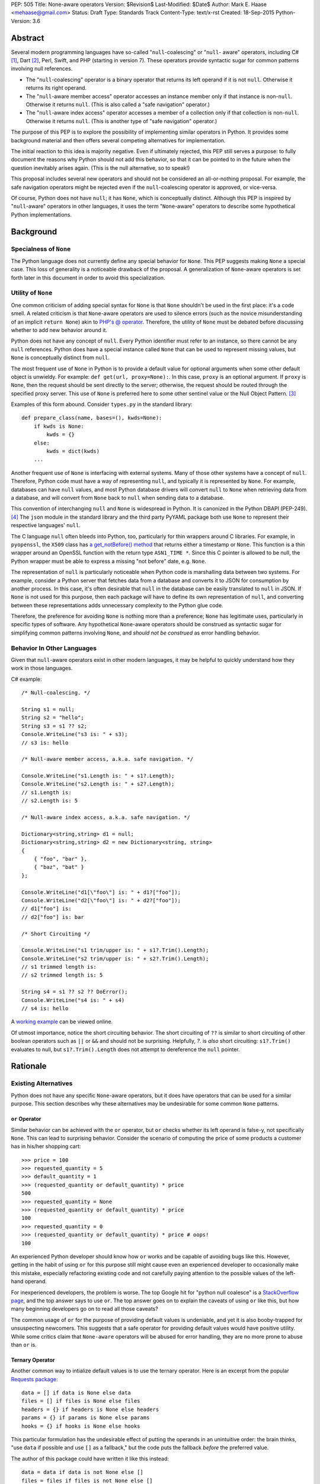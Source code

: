 PEP: 505
Title: None-aware operators
Version: $Revision$
Last-Modified: $Date$
Author: Mark E. Haase <mehaase@gmail.com>
Status: Draft
Type: Standards Track
Content-Type: text/x-rst
Created: 18-Sep-2015
Python-Version: 3.6

Abstract
========

Several modern programming languages have so-called "``null``-coalescing" or
"``null``- aware" operators, including C# [1]_, Dart [2]_, Perl, Swift, and PHP
(starting in version 7). These operators provide syntactic sugar for common
patterns involving null references.

* The "``null``-coalescing" operator is a binary operator that returns its left
  operand if it is not ``null``. Otherwise it returns its right operand.
* The "``null``-aware member access" operator accesses an instance member only
  if that instance is non-``null``. Otherwise it returns ``null``. (This is also
  called a "safe navigation" operator.)
* The "``null``-aware index access" operator accesses a member of a collection
  only if that collection is non-``null``. Otherwise it returns ``null``. (This
  is another type of "safe navigation" operator.)

The purpose of this PEP is to explore the possibility of implementing similar
operators in Python. It provides some background material and then offers
several competing alternatives for implementation.

The initial reaction to this idea is majority negative. Even if ultimately
rejected, this PEP still serves a purpose: to fully document the reasons why
Python should not add this behavior, so that it can be pointed to in the future
when the question inevitably arises again. (This is the null alternative, so to
speak!)

This proposal includes several new operators and should not be considered an
all-or-nothing proposal. For example, the safe navigation operators might be
rejected even if the ``null``-coalescing operator is approved, or vice-versa.

Of course, Python does not have ``null``; it has ``None``, which is conceptually
distinct. Although this PEP is inspired by "``null``-aware" operators in other
languages, it uses the term "``None``-aware" operators to describe some
hypothetical Python implementations.


Background
==========

Specialness of ``None``
-----------------------

The Python language does not currently define any special behavior for ``None``.
This PEP suggests making ``None`` a special case. This loss of generality is a
noticeable drawback of the proposal. A generalization of ``None``-aware
operators is set forth later in this document in order to avoid this
specialization.


Utility of ``None``
-------------------

One common criticism of adding special syntax for ``None`` is that ``None``
shouldn't be used in the first place: it's a code smell. A related criticism is
that ``None``-aware operators are used to silence errors (such as the novice
misunderstanding of an implicit ``return None``) akin to `PHP's @ operator
<http://php.net/manual/en/language.operators.errorcontrol.php>`_. Therefore,
the utility of ``None`` must be debated before discussing whether to add new
behavior around it.

Python does not have any concept of ``null``. Every Python identifier must
refer to an instance, so there cannot be any ``null`` references. Python does
have a special instance called ``None`` that can be used to represent missing
values, but ``None`` is conceptually distinct from ``null``.

The most frequent use of ``None`` in Python is to provide a default value for
optional arguments when some other default object is unwieldy. For example:
``def get(url, proxy=None):``. In this case, ``proxy`` is an optional
argument. If ``proxy`` is ``None``, then the request should be sent directly to
the server; otherwise, the request should be routed through the specified proxy
server. This use of ``None`` is preferred here to some other sentinel value or
the Null Object Pattern. [3]_

Examples of this form abound. Consider ``types.py`` in the standard library::

    def prepare_class(name, bases=(), kwds=None):
        if kwds is None:
            kwds = {}
        else:
            kwds = dict(kwds)
        ...

Another frequent use of ``None`` is interfacing with external systems. Many of
those other systems have a concept of ``null``. Therefore, Python code must have
a way of representing ``null``, and typically it is represented by ``None``. For
example, databases can have ``null`` values, and most Python database drivers
will convert ``null`` to ``None`` when retrieving data from a database, and will
convert from ``None`` back to ``null`` when sending data to a database.

This convention of interchanging ``null`` and ``None`` is widespread in Python.
It is canonized in the Python DBAPI (PEP-249). [4]_ The ``json`` module in the
standard library and the third party PyYAML package both use ``None`` to
represent their respective languages' ``null``.

The C language ``null`` often bleeds into Python, too, particularly for thin
wrappers around C libraries. For example, in ``pyopenssl``, the ``X509`` class
has `a get_notBefore() method
<https://github.com/pyca/pyopenssl/blob/3257877f8846e4357b495fa6c9344d01b11cf16d
/OpenSSL/crypto.py#L1219>`_ that returns either a timestamp or ``None``. This
function is a thin wrapper around an OpenSSL function with the return type
``ASN1_TIME *``. Since this C pointer is allowed to be null, the Python wrapper
must be able to express a missing "not before" date, e.g. ``None``.

The representation of ``null`` is particularly noticeable when Python code is
marshalling data between two systems. For example, consider a Python server that
fetches data from a database and converts it to JSON for consumption by another
process. In this case, it's often desirable that ``null`` in the database can be
easily translated to ``null`` in JSON. If ``None`` is not used for this purpose,
then each package will have to define its own representation of ``null``, and
converting between these representations adds unnecessary complexity to the
Python glue code.

Therefore, the preference for avoiding ``None`` is nothing more than a
preference; ``None`` has legitimate uses, particularly in specific types of
software. Any hypothetical ``None``-aware operators should be construed as
syntactic sugar for simplifying common patterns involving ``None``, and *should
not be construed* as error handling behavior.


Behavior In Other Languages
---------------------------

Given that ``null``-aware operators exist in other modern languages, it may be
helpful to quickly understand how they work in those languages.

C# example::

    /* Null-coalescing. */

    String s1 = null;
    String s2 = "hello";
    String s3 = s1 ?? s2;
    Console.WriteLine("s3 is: " + s3);
    // s3 is: hello

    /* Null-aware member access, a.k.a. safe navigation. */

    Console.WriteLine("s1.Length is: " + s1?.Length);
    Console.WriteLine("s2.Length is: " + s2?.Length);
    // s1.Length is:
    // s2.Length is: 5

    /* Null-aware index access, a.k.a. safe navigation. */

    Dictionary<string,string> d1 = null;
    Dictionary<string,string> d2 = new Dictionary<string, string>
    {
        { "foo", "bar" },
        { "baz", "bat" }
    };

    Console.WriteLine("d1[\"foo\"] is: " + d1?["foo"]);
    Console.WriteLine("d2[\"foo\"] is: " + d2?["foo"]);
    // d1["foo"] is:
    // d2["foo"] is: bar

    /* Short Circuiting */

    Console.WriteLine("s1 trim/upper is: " + s1?.Trim().Length);
    Console.WriteLine("s2 trim/upper is: " + s2?.Trim().Length);
    // s1 trimmed length is:
    // s2 trimmed length is: 5

    String s4 = s1 ?? s2 ?? DoError();
    Console.WriteLine("s4 is: " + s4)
    // s4 is: hello

A `working example <https://dotnetfiddle.net/SxQNG8>`_ can be viewed online.

Of utmost importance, notice the short circuiting behavior. The short circuiting
of ``??`` is similar to short circuiting of other boolean operators such as
``||`` or ``&&`` and should not be surprising. Helpfully, `?.` is *also* short
circuiting: ``s1?.Trim()`` evaluates to null, but ``s1?.Trim().Length`` does not
attempt to dereference the ``null`` pointer.


Rationale
=========

Existing Alternatives
---------------------

Python does not have any specific ``None``-aware operators, but it does have
operators that can be used for a similar purpose. This section describes why
these alternatives may be undesirable for some common ``None`` patterns.


``or`` Operator
~~~~~~~~~~~~~~~

Similar behavior can be achieved with the ``or`` operator, but ``or`` checks
whether its left operand is false-y, not specifically ``None``. This can lead
to surprising behavior. Consider the scenario of computing the price of some
products a customer has in his/her shopping cart::

    >>> price = 100
    >>> requested_quantity = 5
    >>> default_quantity = 1
    >>> (requested_quantity or default_quantity) * price
    500
    >>> requested_quantity = None
    >>> (requested_quantity or default_quantity) * price
    100
    >>> requested_quantity = 0
    >>> (requested_quantity or default_quantity) * price # oops!
    100

An experienced Python developer should know how ``or`` works and be capable of
avoiding bugs like this. However, getting in the habit of using ``or`` for this
purpose still might cause even an experienced developer to occasionally make
this mistake, especially refactoring existing code and not carefully paying
attention to the possible values of the left-hand operand.

For inexperienced developers, the problem is worse. The top Google hit for
"python null coalesce" is a `StackOverflow page
<http://stackoverflow.com/questions/4978738/is-there-a-python-equivalent-of-
the-c-sharp-null-coalescing-operator>`_, and the top answer says to use ``or``.
The top answer goes on to explain the caveats of using ``or`` like this, but how
many beginning developers go on to read all those caveats?

The common usage of ``or`` for the purpose of providing default values is
undeniable, and yet it is also booby-trapped for unsuspecting newcomers. This
suggests that a safe operator for providing default values would have positive
utility. While some critics claim that ``None-aware`` operators will be abused
for error handling, they are no more prone to abuse than ``or`` is.


Ternary Operator
~~~~~~~~~~~~~~~~

Another common way to intialize default values is to use the ternary operator.
Here is an excerpt from the popular `Requests package <https://github.com/kennet
hreitz/requests/blob/14a555ac716866678bf17e43e23230d81a8149f5/requests/models.py
#L212>`_::

    data = [] if data is None else data
    files = [] if files is None else files
    headers = {} if headers is None else headers
    params = {} if params is None else params
    hooks = {} if hooks is None else hooks

This particular formulation has the undesirable effect of putting the operands
in an unintuitive order: the brain thinks, "use ``data`` if possible and use
``[]`` as a fallback," but the code puts the fallback *before* the preferred
value.

The author of this package could have written it like this instead::

    data = data if data is not None else []
    files = files if files is not None else []
    headers = headers if headers is not None else {}
    params = params if params is not None else {}
    hooks = hooks if hooks is not None else {}

This ordering of the operands is more intuitive, but it requires 4 extra
characters (for "not "). It also highlights the repetition of identifiers:
``data if data``, ``files if files``, etc. This example also benefits from short
identifiers. What if the tested expression is longer and/or has side effects?
This is addressed in the next section.


Motivating Examples
-------------------

The purpose of this PEP is to simplify some common patterns involving ``None``.
This section presents some examples of common ``None`` patterns and explains
the drawbacks.

This first example is from a Python web crawler that uses the popular Flask
framework as a front-end. This function retrieves information about a web site
from a SQL database and formats it as JSON to send to an HTTP client::

    class SiteView(FlaskView):
        @route('/site/<id_>', methods=['GET'])
        def get_site(self, id_):
            site = db.query('site_table').find(id_)

            return jsonify(
                first_seen=site.first_seen.isoformat() if site.first_seen is not None else None,
                id=site.id,
                is_active=site.is_active,
                last_seen=site.last_seen.isoformat() if site.last_seen is not None else None,
                url=site.url.rstrip('/')
            )

Both ``first_seen`` and ``last_seen`` are allowed to be ``null`` in the
database, and they are also allowed to be ``null`` in the JSON response. JSON
does not have a native way to represent a ``datetime``, so the the server's
contract states that any non-``null`` date is represented as a ISO-8601 string.

Note that this code is invalid by PEP-8 standards: several lines are over the
line length limit. In fact, *including it in this document* violates the PEP
formatting standard! But it's not unreasonably indented, nor are any of the
identifiers excessively long. The excessive line length is due to the
repetition of identifiers on both sides of the ternary ``if`` and the verbosity
of the ternary itself (10 characters out of a 78 character line length).

One way to fix this code is to replace each ternary with a full ``if/else``
block::

    class SiteView(FlaskView):
        @route('/site/<id_>', methods=['GET'])
        def get_site(self, id_):
            site = db.query('site_table').find(id_)

            if site.first_seen is None:
                first_seen = None
            else:
                first_seen = site.first_seen.isoformat()

            if site.last_seen is None:
                last_seen = None
            else:
                last_seen = site.last_seen.isoformat()

            return jsonify(
                first_seen=first_seen,
                id=site.id,
                is_active=site.is_active,
                last_seen=last_seen,
                url=site.url.rstrip('/')
            )

This version definitely isn't *bad*. It is easy to read and understand. On the
other hand, adding 8 lines of code to express this common behavior feels a bit
heavy, especially for a deliberately simplified example. If a larger, more
complicated data model was being used, then it would get tedious to continually
write in this long form. The readability would start to suffer as the number of
lines in the function grows, and a refactoring would be forced.

Another alternative is to rename some of the identifiers::

    class SiteView(FlaskView):
        @route('/site/<id_>', methods=['GET'])
        def get_site(self, id_):
            site = db.query('site_table').find(id_)

            fs = site.first_seen
            ls = site.last_seen

            return jsonify(
                first_seen=fs.isodate() if fs is not None else None,
                id=site.id,
                is_active=site.is_active,
                last_seen=ls.isodate() if ls is not None else None,,
                url=site.url.rstrip('/')
            )

This adds fewer lines of code than the previous example, but it comes at the
expense of introducing extraneous identifiers that amount to nothing more than
aliases. These new identifiers are short enough to fit a ternary expression onto
one line, but the identifiers are also less intuitive, e.g. ``fs`` versus
``first_seen``.

As a quick preview, consider an alternative rewrite using a new operator ``💩``.
(This spelling of the operator is merely a placeholder so that the *concept* can
be debated without arguing about *spelling*. It is not intended to reflect the
public's opinion of said operator. It may, however, bring new meaning to the
phrase "code smell".)::

    class SiteView(FlaskView):
        @route('/site/<id_>', methods=['GET'])
        def get_site(self, id_):
            site = db.query('site_table').find(id_)

            return jsonify(
                first_seen=site💩first_seen.isoformat(),
                id=site.id,
                is_active=site.is_active,
                last_seen=site💩last_seen.isoformat(),
                url=site.url.rstrip('/')
            )

The ``💩`` operator behaves as a "safe navigation" operator, allowing a more
concise syntax where the expression ``site.first_seen`` is not duplicated.

The next example is from a trending project on GitHub called `Grab
<https://github.com/lorien/grab/blob/4c95b18dcb0fa88eeca81f5643c0ebfb114bf728/grab/upload.py>`_,
which is a Python scraping library::

    class BaseUploadObject(object):
        def find_content_type(self, filename):
            ctype, encoding = mimetypes.guess_type(filename)
            if ctype is None:
                return 'application/octet-stream'
            else:
                return ctype

    class UploadContent(BaseUploadObject):
        def __init__(self, content, filename=None, content_type=None):
            self.content = content
            if filename is None:
                self.filename = self.get_random_filename()
            else:
                self.filename = filename
            if content_type is None:
                self.content_type = self.find_content_type(self.filename)
            else:
                self.content_type = content_type

    class UploadFile(BaseUploadObject):
        def __init__(self, path, filename=None, content_type=None):
            self.path = path
            if filename is None:
                self.filename = os.path.split(path)[1]
            else:
                self.filename = filename
            if content_type is None:
                self.content_type = self.find_content_type(self.filename)
            else:
                self.content_type = content_type

.. note::

    I don't know the author of the Grab project. I used it as an example
    because it is a trending repo on GitHub and it has good examples of common
    ``None`` patterns.

This example contains several good examples of needing to provide default
values. It is a bit verbose as it is, and it is certainly not improved by the
ternary operator::

    class BaseUploadObject(object):
        def find_content_type(self, filename):
            ctype, encoding = mimetypes.guess_type(filename)
            return 'application/octet-stream' if ctype is None else ctype

    class UploadContent(BaseUploadObject):
        def __init__(self, content, filename=None, content_type=None):
            self.content = content
            self.filename = self.get_random_filename() if filename \
                is None else filename
            self.content_type = self.find_content_type(self.filename) \
                if content_type is None else content_type

    class UploadFile(BaseUploadObject):
        def __init__(self, path, filename=None, content_type=None):
            self.path = path
            self.filename = os.path.split(path)[1] if filename is \
                None else filename
            self.content_type = self.find_content_type(self.filename) \
                if content_type is None else content_type

The first ternary expression is tidy, but it reverses the intuitive order of
the operands: it should return ``ctype`` if it has a value and use the string
literal as fallback. The other ternary expressions are unintuitive and so
long that they must be wrapped. The overall readability is worsened, not
improved.

This code *might* be improved, though, if there was a syntactic shortcut for
this common need to supply a default value. We'll assume the fictitious
operator ``✊🍆`` to avoid a premature debate about the spelling of said
operator::

    class BaseUploadObject(object):
        def find_ctype(self, filename):
            ctype, encoding = mimetypes.guess_type(filename)
            return ctype ✊🍆 'application/octet-stream'

    class UploadContent(BaseUploadObject):
        def __init__(self, content, filename=None, content_type=None):
            self.content = content
            self.filename = filename ✊🍆 self.get_random_filename()
            self.content_type = content_type ✊🍆 self.find_ctype(self.filename)

    class UploadFile(BaseUploadObject):
        def __init__(self, path, filename=None, content_type=None):
            self.path = path
            self.filename = filename ✊🍆 os.path.split(path)[1]
            self.content_type = content_type ✊🍆 self.find_ctype(self.filename)

This syntax has an intuitive ordering of the operands, e.g. ``ctype`` -- the
preferred value -- comes before the fallback value. The terseness of the syntax
also makes for fewer lines of code and less code to visually parse.

.. note::

    I cheated on the last example: I renamed ``find_content_type`` to
    ``find_ctype`` in order to fit two of the lines under 80 characters. If you
    find this underhanded, you can go back and apply the same renaming to the
    previous 2 examples. You'll find that it doesn't change the
    conclusions.


Usage Of ``None`` In The Standard Library
-----------------------------------------

The previous sections show some code patterns that are claimed to be "common",
but how common are they? The attached script ``find-pep505.py`` is meant to
answer this question. It uses the ``ast`` module to search for these patterns in
any ``*.py`` file. It checks for variations of the following patterns.

    >>> # None-coalescing if block
    ...
    >>> if a is None:
    ...     a = b

    >>> # [Possible] None-coalescing "or" operator
    ...
    >>> a or 'foo'
    >>> a or []
    >>> a or {}

    >>> # None-coalescing ternary
    ...
    >>> a if a is not None else b
    >>> b if a is None else a

    >>> # Safe navigation "and" operator
    ...
    >>> a and a.foo
    >>> a and a['foo']
    >>> a and a.foo()

    >>> # Safe navigation if block
    ...
    >>> if a is not None:
    ...     a.foo()

    >>> # Safe navigation ternary
    ...
    >>> a.foo if a is not None else b
    >>> b if a is None else a.foo

This script takes one or more names of Python source files to analyze::

    $ python3 find-pep505.py test.py
    $ find /usr/lib/python3.4 -name '*.py' | xargs python3 find-pep505.py

The script prints out any matches it finds. Sample::

    None-coalescing if block: /usr/lib/python3.4/inspect.py:594
        if _filename is None:
             _filename = getsourcefile(object) or getfile(object)

    [Possible] None-coalescing `or`: /usr/lib/python3.4/lib2to3/refactor.py:191
            self.explicit = explicit or []

    None-coalescing ternary: /usr/lib/python3.4/decimal.py:3909
            self.clamp = clamp if clamp is not None else dc.clamp

    Safe navigation `and`: /usr/lib/python3.4/weakref.py:512
            obj = info and info.weakref()

    Safe navigation `if` block: /usr/lib/python3.4/http/cookiejar.py:1895
                            if k is not None:
                                lc = k.lower()
                            else:
                                lc = None

    Safe navigation ternary: /usr/lib/python3.4/sre_parse.py:856
            literals = [None if s is None else s.encode('latin-1') for s in literals]

.. note::

    Coalescing with ``or`` is marked as a "possible" match, because it's not
    trivial to infer whether ``or`` it is meant to coalesce False-y values
    (correct) or if it meant to coalesce ``None`` (incorrect). On the other
    hand, we assume that `and` is always incorrect for safe navigation.

The script is tested against ``test.py`` (also attached to this document) and
the Python 3.4 standard library, but it should work on any arbitrary Python
source code. The complete output from running it against the standard library is
attached to this proposal as ``find-pep505.out``.

The script counts how many matches it finds and prints the totals at the
end::

    Total None-coalescing `if` blocks: 426
    Total [possible] None-coalescing `or`: 119
    Total None-coalescing ternaries: 21
    Total Safe navigation `and`: 9
    Total Safe navigation `if` blocks: 55
    Total Safe navigation ternaries: 7

This is a total of 637 possible matches for these common code patterns in the
standard library. Allowing for some false positives and false negatives, it is
fair to say that these code patterns are definitely common in the standard
library.


Rejected Ideas
--------------

Several related ideas were discussed on python-ideas, and some of these were
roundly rejected by BDFL, the community, or both. For posterity's sake, some of
those ideas are recorded here.

``None``-aware Function Call
~~~~~~~~~~~~~~~~~~~~~~~~~~~~

The ``None``-aware syntax applies to attribute and index access, so it seems
natural to ask if it should also apply to function invocation syntax. Borrowing
a spelling similar to C#, it might be spelled ``foo?()``, where ``foo`` is only
called if it is not None. This idea was quickly rejected, for several reasons.

No other mainstream language has such syntax. Moreover, it would be difficult to
discern if a function expression returned ``None`` because it was short-
circuited or because the function itself returned ``None``. Finally, Python
evaluates arguments to a function before it looks up the function itself, so
``foo?(bar())`` would still call ``bar()`` even if ``foo`` is ``None``. This
behaviour is unexpected for a so-called "short-circuiting" operator.

Instead, the "``None``-severing" operator is proposed below. This operator
offers a concise form for writing ``None``-aware function expressions that is
truly short-circuiting.

``?`` Unary Postfix Operator
~~~~~~~~~~~~~~~~~~~~~~~~~~~~

To generalize the ``None``-aware behavior and limit the number of new operators
introduced, a unary, postfix operator spelled ``?`` was suggested. The idea is
that ``?`` would return a special object that could would override dunder
methods to return itself or to return None. For example::

    class NoneQuestion():
        def __call__(self, *args, **kwargs):
            return self

        def __getattr__(self, name):
            return self

        def __getitem__(self, key):
            reutrn self


An expression like ``foo?`` would return a ``NoneQuestion`` instance if ``foo``
is ``None``; otherwise, it returns ``foo``. With this operator, an expression
like ``foo?.bar[baz]`` evaluates to ``NoneQuestion`` if ``foo`` is None. This is
a nice generalization, but it's difficult to use in practice since most existing
code won't know what ``NoneQuestion`` is.

Going back to one of the motivating examples above, consider the following::

    >>> import json
    >>> created = None
    >>> json.dumps({'created': created?.isoformat()})``

The JSON serializer does not know how to serialize ``NoneQuestion``, nor will
any other API. This proposal actually requires *lots of specialized logic*
throughout the standard library and any third party library.

The ``?`` operator may also be **too general**, in the sense that it can be
combined with any other operator. What should the following expressions mean?

    >>> x? + 1
    >>> x? -= 1
    >>> x? == 1
    >>> ~x?

This degree of generalization is not useful. The operators actually proposed
herein are intentionally limited to a few operators that are expected to make it
easier to write common code patterns.

Haskell-style ``Maybe``
~~~~~~~~~~~~~~~~~~~~~~~

Haskell has a concept called `Maybe <https://wiki.haskell.org/Maybe>`_ that
encapsulates the idea of an optional value without relying on any special
keyword (e.g. ``null``) or any special instance (e.g. ``None``). In Haskell, the
purpose of ``Maybe`` is to avoid separate handling of "something" and nothing".
The concept is so heavily intertwined with Haskell's lazy evaluation that it
doesn't translate cleanly into Python.

There is a Python package called `pymaybe
<https://pypi.python.org/pypi/pymaybe/0.1.1>`_ that provides a rough
approximation. The documentation shows the following example that appears
relevant to the discussion at hand::

    >>> maybe('VALUE').lower()
    'value'

    >>> maybe(None).invalid().method().or_else('unknown')
    'unknown'

The function ``maybe()`` returns either a ``Something`` instance or a
``Nothing`` instance. Similar to the unary postfix operator described in the
previous section, ``Nothing`` overrides dunder methods in order to allow
chaining on a missing value.

Note that ``or_else()`` is eventually required to retrieve the underlying value
from ``pymaybe``'s wrappers. Furthermore, ``pymaybe`` does not short circuit any
evaluation. Although ``pymaybe`` has some strengths and may be useful in its own
right, it also demonstrates why a pure Python implementation of coalescing is
not nearly as powerful as support built into the language.


Specification
=============

This PEP suggests 4 new operators be added to Python:

1. ``None``-coalescing operator
2. ``None``-severing operator
3. ``None``-aware attribute access
4. ``None``-aware index access/slicing

We will continue to assume the same spellings as in the previous sections in
order to focus on behavior before diving into the much more contentious issue of
how to spell these operators.


``None``-Coalescing Operator
----------------------------

The ``None``-coalescing operator is a short-circuiting, binary operator that behaves
in the following way.

1. Evaluate the left operand first.
2. If the left operand is not ``None``, then return it immediately.
3. Else, evaluate the right operand and return the result.

Some simple examples::

    >>> 1 ✊🍆 2
    1
    >>> None ✊🍆 2
    2
    >>> 1 ✊🍆 None
    1

Importantly, note that the right operand is not evaluated unless the left
operand is None::

    >>> def err(): raise Exception('foo')
    >>> 1 ✊🍆 err()
    1
    >>> None ✊🍆 err()
    Traceback (most recent call last):
      File "<stdin>", line 1, in <module>
      File "<stdin>", line 1, in err
    Exception: foo

The operator is left associative. Combined with its short circuiting behavior,
this makes the operator easy to chain::

    >>> timeout = None
    >>> local_timeout = 60
    >>> global_timeout = 300
    >>> timeout ✊🍆 local_timeout ✊🍆 global_timeout
    60

    >>> local_timeout = None
    >>> timeout ✊🍆 local_timeout ✊🍆 global_timeout
    300

    >>> import time
    >>> timeout ✊🍆 local_timeout ✊🍆 global_timeout ✊🍆 time.sleep(10)
    300

Note in the last example that ``time.sleep(10)`` represents an expensive
function call, e.g. initializing a complex data structure. In this example
``time.sleep`` is not evaluated, and the result ``300`` is returned instantly.

The operator has precedence lower than ``not`` but higher than ``and`` and
``or``. This precedence makes reasoning about the order of operations
comfortable, because it has precedence similar to the operators used for
coalescing false-y values. Here are pairs of examples, where each item in the
pair is evaluated identically to the other item in the pair::

    >>> not None ✊🍆 False
    True
    >>> (not None) ✊🍆 False
    True

    >>> 'foo' in dict() ✊🍆 {'foo': 'bar'}
    False
    >>> ('foo' in dict()) ✊🍆 {'foo': 'bar'}
    False

    >>> 1 == None ✊🍆 1
    False
    >>> (1 == None) ✊🍆 1
    False

But ``and`` and ``or`` have lower precedence::

    >>> 2 or None ✊🍆 err()
    Traceback (most recent call last):
      File "<stdin>", line 1, in <module>
      File "<stdin>", line 1, in err
    Exception: foo
    >>> (2 or None) ✊🍆 err()
    2

Recall the example above of calculating the cost of items in a shopping cart,
and the easy-to-miss bug. This type of bug is not possible with the ``None``-
coalescing operator, because there is no implicit type coersion to ``bool``::

    >>> price = 100
    >>> requested_quantity = 0
    >>> default_quantity = 1
    >>> (requested_quantity ✊🍆 default_quantity) * price
    0

The ``None``-coalescing operator also has a corresponding assignment shortcut.
The following assignments are semantically equivalent::

    >>> foo ✊🍆= []
    >>> foo = foo ✊🍆 []

The ``None`` coalescing operator improves readability, especially when handling
default function arguments. Consider again the example of requests, rewritten to
use ``None``-coalescing::

    def __init__(self, data=None, files=None, headers=None, params=None, hooks=None):
        self.data = data ✊🍆 []
        self.files = files ✊🍆 []
        self.headers = headers ✊🍆 {}
        self.params = params ✊🍆 {}
        self.hooks = hooks ✊🍆 {}

The operator makes the intent easier to follow (by putting operands in an
intuitive order) and is more concise than the ternary operator, while still
preserving the short circuit semantics of the code that it replaces.


``None``-Severing Operator
--------------------------

The idea of a ``None``-aware function invocation syntax was discussed on python-
ideas, but the idea was rejected by BDFL. The syntax comes dangerously close to
allowing a caller to change the return type of a function. If a function is
defined to always return a value, then it seems strange that the call site could
change the function to return "value or ``None``".

Still, conditional function execution is a common idiom in Python, particularly
for callback functions. Consider this hypothetical example::

    import time

    def delay(seconds, callback=None):
        time.sleep(seconds)

        if callback is not None:
            callback()

With a ``None``-aware function invocation, this example might be written more
concisely as::

    import time

    def delay(seconds, callback=None):
        time.sleep(seconds)
        callback?()

Consider a "``None``-severing" operator, however, which is a short-circuiting,
boolean operator similar to the ``None``-coalesing operator, except it returns
its left operand if that operand is None. If the left operand is None, then the
right operand is not evaluated. Let's temporarily spell this operator ``✂`` and
rewrite the example accordingly::

    import time

    def delay(seconds, callback=None):
        time.sleep(seconds)
        callback ✂ callback()

At this point, you may be astonished at the mere suggestion of such a strange
operator with limited practical usefulness. It is proposed here because of the
symmetry it has with the ``None``-coalescing operator. This symmetry may be more
apparent if the two operators have complementary spellings.

In the same way that ``or`` and ``and`` go together, ``None``-coalescing and
``None``- severing might be spelled in a pleasing, symmetric way, e.g. ``or?``
and ``and?``. If such a spelling can be decided on, then this operator adds very
little cognitive load or special machinery to the language, and it's minor
utility may justify its inclusion in the language.

Note that ``None``-severing could also be used as an alternative to "safe
navigation", at the expense of some repeated expressions::

    >>> from datetime import datetime
    >>> d = None
    >>> type(d ✂ d.isoformat())
    <class 'NoneType'>

    >>> d = datetime.now()
    >>> d ✂ d.isoformat()
    '2015-10-16T20:53:40.312135'

The repeated expression ``d`` makes this less useful than a ``None``-aware
attribute access operator, but to repeat what was said at the outset: this
proposal may be approved or rejected in whole or in part. This unlikely operator
is included in the proposal in order to be comprehensive.

The precedence and associativity of the ``None``-severing operator are the same
as the ``None``-coalescing operator.


``None``-Aware Attribute Access Operator
----------------------------------------

The ``None``-aware attribute access operator (also called "safe navigation")
checks its left operand. If the left operand is ``None``, then the operator
evaluates to ``None``. If the the left operand is not ``None``, then the
operator accesses the attribute named by the right operand. As in the previous
section, we continue to use the temporary spelling ``💩``::

    >>> from datetime import date
    >>> d = date.today()
    >>> d.year
    2015

    >>> d = None
    >>> d.year
    Traceback (most recent call last):
      File "<stdin>", line 1, in <module>
    AttributeError: 'NoneType' object has no attribute 'year'

    >>> d💩year
    None

The operator has the same precedence and associativity as the plain attribute
access operator ``.``, but this operator is also short-circuiting in a unique
way: if the left operand is ``None``, then any adjacent attribute access, index
access, slicing, or function call operators *are not evaluated*.

    >>> name = ' The Black Knight '
    >>> name.strip()[4:].upper()
    'BLACK KNIGHT'

    >>> name = None
    >>> name💩strip()[4:].upper()
    None

If this operator did not short circuit in this way, then the second example
would partially evaluate ``name💩strip()`` to ``None()`` and then fail with
``TypeError: 'NoneType' object is not callable``.

To put it another way, the following expressions are semantically equivalent::

    >>> name💩strip()[4:].upper()
    >>> name.strip()[4:].upper() if name is not None else None

.. note::

    C# implements its safe navigation operators with the same short-circuiting
    semantics, but Dart does not. In Dart, the second example (suitably
    translated) would fail. The C# semantics are obviously superior, given the
    original goal of writing common cases more concisely. The Dart semantics are
    nearly useless.

This operator short circuits one or more immediately adjacent attribute access,
index access, slicing, or function call operators, but it does not short circuit
any other operators (logical, bitwise, arithmetic, etc.), nor does it escape
parentheses::

    >>> d = date.today()
    >>> d💩year.numerator + 1
    2016

    >>> d = None
    >>> d💩year.numerator + 1
    Traceback (most recent call last):
      File "<stdin>", line 1, in <module>
    TypeError: unsupported operand type(s) for +: 'NoneType' and 'int'

    >>> (d💩year).numerator + 1
    Traceback (most recent call last):
      File "<stdin>", line 1, in <module>
    AttributeError: 'NoneType' object has no attribute 'numerator'

Note that the error in the second example is not on the attribute access
``numerator``. In fact, that attribute access is never performed. The error
occurs when adding ``None + 1``, because the ``None``-aware attribute access
does not short circuit ``+``.

The third example fails because the operator does not escape parentheses. In
that example, the attribute access ``numerator`` is evaluated and fails because
``None`` does not have that attribute.

Finally, observe that short circuiting adjacent operators is not at all the same thing as propagating ``None`` throughout an expression.

    >>> user💩first_name.upper()

If ``user`` is not ``None``, then ``user.first_name`` is evaluated. If
``user.first_name`` evaluates to ``None``, then ``user.first_name.upper()`` is
an error! In English, this expression says ``user`` is optional but if it has a
value, then it must have a ``first_name``, too.

If ``first_name`` is supposed to be optional attribute, then the expression must
make that explicit:

    >>> user💩first_name💩upper()

The operator is not intended as an error silencing mechanism, and it would be
wrong if its presence infected nearby operators.

``None``-Aware Index Access/Slicing Operator
--------------------------------------------

The ``None``-aware index access/slicing operator (also called "safe navigation")
is nearly identical to the ``None``-aware attribute access operator. It combines
the familiar square bracket syntax ``[]`` with new punctuation or a new keyword,
the spelling of which is discussed later::

    >>> person = {'name': 'Mark', 'age': 32}
    >>> person['name']
    'Mark'

    >>> person = None
    >>> person['name']
    Traceback (most recent call last):
      File "<stdin>", line 1, in <module>
    TypeError: 'NoneType' object is not subscriptable

    >>> person💩['name']
    None

The ``None``-aware slicing operator behaves similarly::

    >>> name = 'The Black Knight'
    >>> name[4:]
    'Black Knight'

    >>> name = None
    >>> name[4:]
    Traceback (most recent call last):
      File "<stdin>", line 1, in <module>
    TypeError: 'NoneType' object is not subscriptable

    >>> name💩[4:]
    None

These operators have the same precedence as the plain index access and slicing
operators.


Generalization
--------------

Making ``None`` a special case may seem too specialized and magical. It is
possible to generalize the behavior by making the ``None``-aware operators
invoke a dunder method, e.g. ``__coalesce__(self)`` that returns ``True`` if an
object should be coalesced and ``False`` otherwise.

With this generalization, ``object`` would implement a dunder method equivalent
to this::

    def __coalesce__(self):
        return False

``NoneType`` would implement a dunder method equivalent to this::

    def __coalesce__(self):
        return True

This generalization allows for domain-specific ``null`` objects to be coalesced
just like ``None``. For example the ``pyasn1`` package has a type called
``Null`` that represents an ASN.1 ``null``.

If this generalization is accepted, then the operators will need to be renamed
such that the term ``None`` is not used, e.g. "Coalescing Operator", "Coalesced
Member Access Operator", etc.


Operator Spelling
-----------------

Despite significant support for the proposed operators, the majority of
discussion on python-ideas fixated on the spelling. No consensus was achieved on
this question, for two reasons. First, Python eschews punctuation for logical
operators. For example, it uses ``not`` instead of ``!`` and ``… if … else …``
instead of ``?:``. Introducing new punctuation is a major turnoff to many
Pythonistas, including BDFL. Second, adding new keywords to the language is
not backwards compatible. Any new keyword could only be introduced in the next
major version, e.g. Python 4. (Even then, `there would be resistance
<http://opensource.com/life/14/9/why-python-4-wont-be-python-3>`_.)

Furthermore, nearly every single punctuation character on a standard keyboard
already has special meaning in Python. The only exceptions are ``$``, ``~``,
``?``, and backtick (as of Python 3). This leaves few options for a new, single-
character operator. A two character spelling is more likely, such as the ``??``
and ``?.`` spellings in other programming languages, but this decreases the
appeal of punctuation even further.

Finally, other projects in the Python universe assign special meaning to
punctuation. For example, `IPython <https://ipython.org/ipython-
doc/2/interactive/reference.html>`_ assigns special meaning to ``%``, ``%%``,
``?``, ``??``, ``$``, and ``$$``, among others. Out of deference to those
projects and the large communities using them, introducing conflicting syntax
into Python is undesirable.

This is not the first PEP to deal with this dilemma. PEP-308 [5]_, which
introduced the ternary operator, faced similar issues.

Alternative Spellings
~~~~~~~~~~~~~~~~~~~~~

In keeping with the spirit of the PEP, many alternative spellings for these
``None``-aware operators are suggested, including some that conflict with each
other. Deconfliction will be handled only if any part of this proposal is
accepted.

One caveat noted by several respondents on python-ideas: using similar spelling
for ``None`` coalescing and other ``None``-aware operators may be confusing,
because they have different short circuit semantics: coalescing short circuits
on non-``None``, while ``None``-aware attribute/index access short circuit on
``None``. This is a potential downside to spellings like ``??`` and ``?.``. This
is only a practical concern if any part of this proposal is actually accepted,
so there is no need to pontificate any further.

The following spellings are proposed candidates for the ``None``-coalescing
operator.

1. ``foo ?? bar ?? baz``
    - Pros: same spelling as C# and Dart
    - Cons: punctuation is ugly; possible conflict with IPython; difficult to
      google to find out what it means
2. ``foo or? bar or? baz``
    - Pros: similar to existing ``or`` operator
    - Cons: the difference between this and ``or`` is not intuitive; punctuation
      is ugly
3. ``foo ? bar``
    - Pros: similar to ``??`` used in other languages
    - Cons: punctuation is ugly; possible conflict with IPython; not used by any
      other language
4. ``foo $$ bar``
    - Pros: pronounced "value operator" because it returns the first operand
      that has a "value"
    - Cons: punctuation is ugly; not used by any other language
5. ``foo else bar``
    - Pros: prettier than punctuation; uses an existing keyword
    - Cons: difficult or impossible to implement with Python's LL(1) parser
6. ``foo or else bar``
    - Pros: prettier than punctuation; use existing keywords
    - Cons: difficult or impossible to implement with Python's LL(1) parser
7. ``foo def bar``
    - Pros: pronounced 'default'; prettier than punctuation
    - Cons: difficult or impossible to implement with Python's LL(1) parser
8. ``foo then bar``
    - Pros: prettier than punctuation
    - Cons: requires a new keyword, probably can't be implemented until Python 4
      (and maybe not even then)
9. No ``None``-coalescing operator.
    - (Pros and cons discussed throughout this document.)

The following spellings are proposed candidates for the ``None``-severing
operator. Each alternative has symmetry with one of the proposed spellings of
the ``None``- coalescing operator.

1. ``foo !! bar``
    - Pros: symmetric with ``??``
    - Cons: punctuation is ugly; possible conflict with IPython; difficult to
      google to find out what it means
2. ``foo and? bar``
    - Pros: symmetric with ``or?``
    - Cons: punctuation is ugly; possible conflict with IPython; difficult to
      google to find out what it means
3. No ``None``-severing operator.
    - (Pros and cons discussed throughout this document.)

The following spellings are proposed candidates for the ``None``-aware attribute
access operator. If you find any of these hard to read, consider that we may
adopt a convention of adding whitespace around a ``None``-aware operator to
improve readability.

1. ``foo?.bar``, ``foo ?. bar``
    - Pros: same spelling as C# and Dart
    - Cons: punctuation is ugly; possible conflict with IPython; difficult to
      google to find out what it means; difficult to differentiate from ``.``
      when reading quickly
2. ``foo$.bar``, ``foo $. bar``
    - Pros: symmetry with ``$$`` operator proposed above
    - Cons: punctuation is ugly; difficult to google; possible confusion because
      it looks a bit like other languages' string interpolation; difficult to
      google to find out what it means; difficult to differentiate from ``.``
      when reading quickly
3. ``foo!bar``, ``foo ! bar``
    - Pros: similar to ordinary ``.`` operator
    - Cons: punctuation is ugly; possible conflict with IPython; no corresponding
      spelling for index access (e.g. ``foo!['bar']`` is ambiguous)
4. ``foo->bar``, ``foo -> bar``
    - Pros: easier to read than other punctuation; less likely to be confused
      with ordinary attribute access
    - Cons: punctuation is ugly; difficult to google; confusing because it is
      spelled the same as C's dereference operator
5. ``foo try .bar``
    - Pros: uses an existing keyword;
    - Cons: difficult or impossible to implement in Python's LL(1) parser
6. No ``None``-aware attribute access operator.
    - (Pros and cons discussed throughout this document.)

The following spellings are proposed candidates for the ``None``-aware index
access/slicing operator. The punctuation used for this operator ought to
resemble the punctuation used for the ``None``-aware attribute access.

1. ``foo?['bar']``, ``foo ? ['bar']
    - Pros: same spelling as C# and Dart
    - Cons: punctuation is ugly; possible conflict with IPython; difficult to
      google to find out what it means
2. ``foo$['bar']``, ``foo $ ['bar']``
    - Pros: symmetry with ``$$`` operator proposed above
    - Cons: punctuation is ugly; possible confusion because
      it looks a bit like other languages' string interpolation
3. ``foo->['bar']``, ``foo -> ['bar']``
    - Pros: easier to read than other punctuation; less likely to be confused
      with ordinary attribute access
    - Cons: punctuation is ugly; difficult to google; confusing because it is
      spelled the same as C's dereference operator
4. ``foo try ['bar']``
    - Pros: uses an existing keyword;
    - Cons: difficult or impossible to implement in Python's LL(1) parser
5. No ``None``-aware index access/slicing operator.
    - (Pros and cons discussed throughout this document.)

Community Poll
~~~~~~~~~~~~~~

In order to collect data about the Python community's preferences for
``None``-aware operators, and with BDFL's consent, a public poll will be
conducted, just as with PEP-308. The poll is viewed as a data-gathering
exercise, not a democratic vote.

The poll will allow respondents to rank their favorite options from the previous
section. The results will
be placed in this section of the PEP.

...TBD...


Implementation
--------------

Given that the need for ``None``-aware operators is questionable and the
spelling of said operators is almost incendiary, the implementation details for
CPython will be deferred unless and until we have a clearer idea that one (or
more) of the proposed operators will be approved.

...TBD...


References
==========

.. [1] C# Reference: Operators
   (https://msdn.microsoft.com/en-us/library/6a71f45d.aspx)

.. [2] A Tour of the Dart Language: Operators
   (https://www.dartlang.org/docs/dart-up-and-running/ch02.html#operators)

.. [3] Wikipedia: Null Object Pattern
   (https://en.wikipedia.org/wiki/Null_Object_pattern)

.. [4] PEP-249:
   (https://www.python.org/dev/peps/pep-0249/)

.. [5] PEP-308
   (https://www.python.org/dev/peps/pep-0308/)


Copyright
=========

This document has been placed in the public domain.



..
   Local Variables:
   mode: indented-text
   indent-tabs-mode: nil
   sentence-end-double-space: t
   fill-column: 70
   coding: utf-8
   End:
